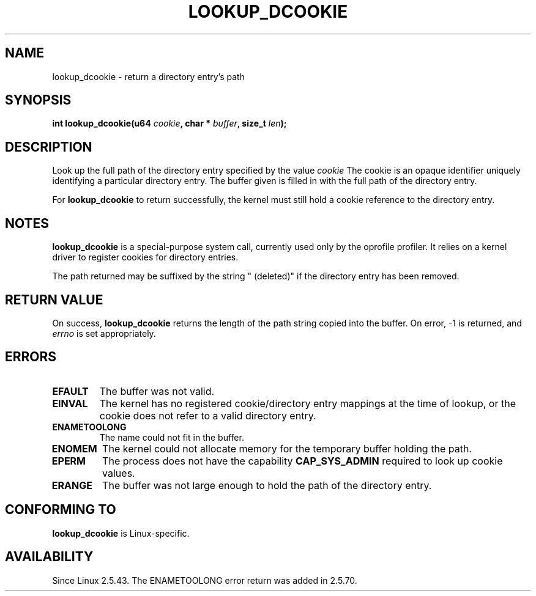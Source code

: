 .\" Hey Emacs! This file is -*- nroff -*- source.
.\"
.\" Copyright (C) 2003 John Levon <levon@movementarian.org>
.\"
.\" Permission is granted to make and distribute verbatim copies of this
.\" manual provided the copyright notice and this permission notice are
.\" preserved on all copies.
.\"
.\" Permission is granted to copy and distribute modified versions of this
.\" manual under the conditions for verbatim copying, provided that the
.\" entire resulting derived work is distributed under the terms of a
.\" permission notice identical to this one.
.\" 
.\" Since the Linux kernel and libraries are constantly changing, this
.\" manual page may be incorrect or out-of-date.  The author(s) assume no
.\" responsibility for errors or omissions, or for damages resulting from
.\" the use of the information contained herein.  The author(s) may not
.\" have taken the same level of care in the production of this manual,
.\" which is licensed free of charge, as they might when working
.\" professionally.
.\" 
.\" Formatted or processed versions of this manual, if unaccompanied by
.\" the source, must acknowledge the copyright and authors of this work.
.\"
.\" Modified 2004-06-17 Michael Kerrisk <mtk-manpages@gmx.net>
.\"
.TH LOOKUP_DCOOKIE 2 2004-06-17 "Linux 2.6.7" "Linux Programmer's Manual"
.SH NAME
lookup_dcookie \- return a directory entry's path
.SH SYNOPSIS
.sp
.BI "int lookup_dcookie(u64 " cookie ", char * " buffer ", size_t " len );
.SH DESCRIPTION
Look up the full path of the directory entry specified by the value
.I cookie
.
The cookie is an opaque identifier uniquely identifying a particular directory
entry. The buffer given is filled in with the full path of the directory
entry.

For
.B lookup_dcookie
to return successfully, 
the kernel must still hold a cookie reference to the directory entry.

.SH "NOTES"
.B lookup_dcookie
is a special-purpose system call, currently used only by the oprofile profiler.
It relies on a kernel driver to register cookies for directory entries.

The path returned may be suffixed by the string " (deleted)" if the directory
entry has been removed.

.SH "RETURN VALUE"
On success,
.B lookup_dcookie
returns the length of the path string copied into the buffer.
On error, \-1 is returned, and
.I errno
is set appropriately.
.SH ERRORS
.TP
.B EFAULT
The buffer was not valid.
.TP
.B EINVAL
The kernel has no registered cookie/directory entry mappings at the
time of lookup, or the cookie does not refer to a valid directory entry.
.TP
.B ENAMETOOLONG
The name could not fit in the buffer.
.TP
.B ENOMEM
The kernel could not allocate memory for the temporary buffer holding
the path.
.TP
.B EPERM
The process does not have the capability 
.B CAP_SYS_ADMIN
required to look up cookie values.
.TP
.B ERANGE
The buffer was not large enough to hold the path of the directory entry.
.SH "CONFORMING TO"
.B lookup_dcookie
is Linux-specific.
.SH AVAILABILITY
Since Linux 2.5.43.
The ENAMETOOLONG error return was added in 2.5.70.
